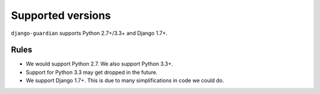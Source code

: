 .. _supported-versions:

Supported versions
==================

``django-guardian`` supports Python 2.7+/3.3+ and Django 1.7+.

Rules
-----

* We would support Python 2.7. We also support Python 3.3+.
* Support for Python 3.3 may get dropped in the future.
* We support Django 1.7+. This is due to many simplifications in code we could
  do.
